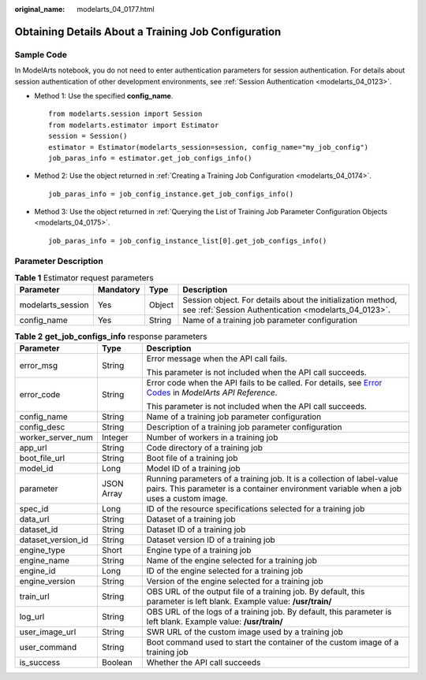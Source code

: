 :original_name: modelarts_04_0177.html

.. _modelarts_04_0177:

Obtaining Details About a Training Job Configuration
====================================================

Sample Code
-----------

In ModelArts notebook, you do not need to enter authentication parameters for session authentication. For details about session authentication of other development environments, see :ref:`Session Authentication <modelarts_04_0123>`.

-  Method 1: Use the specified **config_name**.

   ::

      from modelarts.session import Session
      from modelarts.estimator import Estimator
      session = Session()
      estimator = Estimator(modelarts_session=session, config_name="my_job_config")
      job_paras_info = estimator.get_job_configs_info()

-  Method 2: Use the object returned in :ref:`Creating a Training Job Configuration <modelarts_04_0174>`.

   ::

      job_paras_info = job_config_instance.get_job_configs_info()

-  Method 3: Use the object returned in :ref:`Querying the List of Training Job Parameter Configuration Objects <modelarts_04_0175>`.

   ::

      job_paras_info = job_config_instance_list[0].get_job_configs_info()

Parameter Description
---------------------

.. table:: **Table 1** Estimator request parameters

   +-------------------+-----------+--------+---------------------------------------------------------------------------------------------------------------------+
   | Parameter         | Mandatory | Type   | Description                                                                                                         |
   +===================+===========+========+=====================================================================================================================+
   | modelarts_session | Yes       | Object | Session object. For details about the initialization method, see :ref:`Session Authentication <modelarts_04_0123>`. |
   +-------------------+-----------+--------+---------------------------------------------------------------------------------------------------------------------+
   | config_name       | Yes       | String | Name of a training job parameter configuration                                                                      |
   +-------------------+-----------+--------+---------------------------------------------------------------------------------------------------------------------+

.. table:: **Table 2** **get_job_configs_info** response parameters

   +-----------------------+-----------------------+--------------------------------------------------------------------------------------------------------------------------------------------------------------------------------------------------+
   | Parameter             | Type                  | Description                                                                                                                                                                                      |
   +=======================+=======================+==================================================================================================================================================================================================+
   | error_msg             | String                | Error message when the API call fails.                                                                                                                                                           |
   |                       |                       |                                                                                                                                                                                                  |
   |                       |                       | This parameter is not included when the API call succeeds.                                                                                                                                       |
   +-----------------------+-----------------------+--------------------------------------------------------------------------------------------------------------------------------------------------------------------------------------------------+
   | error_code            | String                | Error code when the API fails to be called. For details, see `Error Codes <https://docs.otc.t-systems.com/modelarts/api-ref/common_parameters/error_codes.html>`__ in *ModelArts API Reference*. |
   |                       |                       |                                                                                                                                                                                                  |
   |                       |                       | This parameter is not included when the API call succeeds.                                                                                                                                       |
   +-----------------------+-----------------------+--------------------------------------------------------------------------------------------------------------------------------------------------------------------------------------------------+
   | config_name           | String                | Name of a training job parameter configuration                                                                                                                                                   |
   +-----------------------+-----------------------+--------------------------------------------------------------------------------------------------------------------------------------------------------------------------------------------------+
   | config_desc           | String                | Description of a training job parameter configuration                                                                                                                                            |
   +-----------------------+-----------------------+--------------------------------------------------------------------------------------------------------------------------------------------------------------------------------------------------+
   | worker_server_num     | Integer               | Number of workers in a training job                                                                                                                                                              |
   +-----------------------+-----------------------+--------------------------------------------------------------------------------------------------------------------------------------------------------------------------------------------------+
   | app_url               | String                | Code directory of a training job                                                                                                                                                                 |
   +-----------------------+-----------------------+--------------------------------------------------------------------------------------------------------------------------------------------------------------------------------------------------+
   | boot_file_url         | String                | Boot file of a training job                                                                                                                                                                      |
   +-----------------------+-----------------------+--------------------------------------------------------------------------------------------------------------------------------------------------------------------------------------------------+
   | model_id              | Long                  | Model ID of a training job                                                                                                                                                                       |
   +-----------------------+-----------------------+--------------------------------------------------------------------------------------------------------------------------------------------------------------------------------------------------+
   | parameter             | JSON Array            | Running parameters of a training job. It is a collection of label-value pairs. This parameter is a container environment variable when a job uses a custom image.                                |
   +-----------------------+-----------------------+--------------------------------------------------------------------------------------------------------------------------------------------------------------------------------------------------+
   | spec_id               | Long                  | ID of the resource specifications selected for a training job                                                                                                                                    |
   +-----------------------+-----------------------+--------------------------------------------------------------------------------------------------------------------------------------------------------------------------------------------------+
   | data_url              | String                | Dataset of a training job                                                                                                                                                                        |
   +-----------------------+-----------------------+--------------------------------------------------------------------------------------------------------------------------------------------------------------------------------------------------+
   | dataset_id            | String                | Dataset ID of a training job                                                                                                                                                                     |
   +-----------------------+-----------------------+--------------------------------------------------------------------------------------------------------------------------------------------------------------------------------------------------+
   | dataset_version_id    | String                | Dataset version ID of a training job                                                                                                                                                             |
   +-----------------------+-----------------------+--------------------------------------------------------------------------------------------------------------------------------------------------------------------------------------------------+
   | engine_type           | Short                 | Engine type of a training job                                                                                                                                                                    |
   +-----------------------+-----------------------+--------------------------------------------------------------------------------------------------------------------------------------------------------------------------------------------------+
   | engine_name           | String                | Name of the engine selected for a training job                                                                                                                                                   |
   +-----------------------+-----------------------+--------------------------------------------------------------------------------------------------------------------------------------------------------------------------------------------------+
   | engine_id             | Long                  | ID of the engine selected for a training job                                                                                                                                                     |
   +-----------------------+-----------------------+--------------------------------------------------------------------------------------------------------------------------------------------------------------------------------------------------+
   | engine_version        | String                | Version of the engine selected for a training job                                                                                                                                                |
   +-----------------------+-----------------------+--------------------------------------------------------------------------------------------------------------------------------------------------------------------------------------------------+
   | train_url             | String                | OBS URL of the output file of a training job. By default, this parameter is left blank. Example value: **/usr/train/**                                                                           |
   +-----------------------+-----------------------+--------------------------------------------------------------------------------------------------------------------------------------------------------------------------------------------------+
   | log_url               | String                | OBS URL of the logs of a training job. By default, this parameter is left blank. Example value: **/usr/train/**                                                                                  |
   +-----------------------+-----------------------+--------------------------------------------------------------------------------------------------------------------------------------------------------------------------------------------------+
   | user_image_url        | String                | SWR URL of the custom image used by a training job                                                                                                                                               |
   +-----------------------+-----------------------+--------------------------------------------------------------------------------------------------------------------------------------------------------------------------------------------------+
   | user_command          | String                | Boot command used to start the container of the custom image of a training job                                                                                                                   |
   +-----------------------+-----------------------+--------------------------------------------------------------------------------------------------------------------------------------------------------------------------------------------------+
   | is_success            | Boolean               | Whether the API call succeeds                                                                                                                                                                    |
   +-----------------------+-----------------------+--------------------------------------------------------------------------------------------------------------------------------------------------------------------------------------------------+
